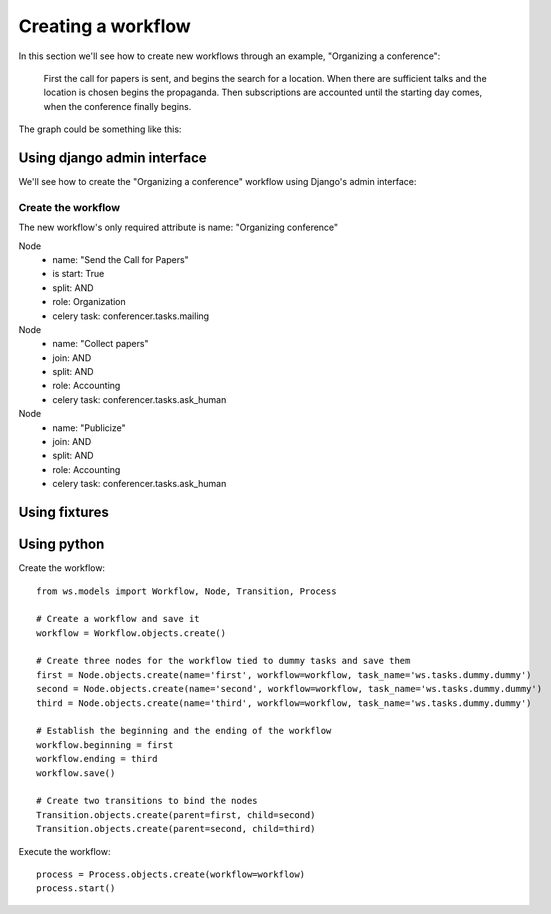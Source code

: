 ===================
Creating a workflow
===================

In this section we'll see how to create new workflows through an example,
"Organizing a conference":

    First the call for papers is sent, and begins the search for a location.
    When there are sufficient talks and the location is chosen begins the
    propaganda. Then subscriptions are accounted until the starting day comes,
    when the conference finally begins.

The graph could be something like this:

.. graphviz::

    digraph conference {
        "Send the Call for Papers" -> "Collect papers"
        "Collect papers" -> "Publicize"
        "Search a location" -> "Publicize"
        "Publicize" -> "Mailing"
        "Publicize" -> "Newspapers"
        "Publicize" -> "Poster"
        "Mailing"    -> "Receive subscriptions"
        "Newspapers" -> "Receive subscriptions"
        "Poster"     -> "Receive subscriptions"
        "Receive subscriptions" -> "Wait until the starting day"
        "Wait until the starting day" -> "Receive subscriptions"
        "Wait until the starting day" -> "Start the conference"
    };


Using django admin interface
============================

We'll see how to create the "Organizing a conference" workflow using
Django's admin interface:

.. image:: /images/ws-admin.png
    :align: center


Create the workflow
-------------------

The new workflow's only required attribute is name: "Organizing conference"

Node
    * name: "Send the Call for Papers"
    * is start: True
    * split: AND
    * role: Organization
    * celery task: conferencer.tasks.mailing
Node
    * name: "Collect papers"
    * join: AND
    * split: AND
    * role: Accounting
    * celery task: conferencer.tasks.ask_human
Node
    * name: "Publicize"
    * join: AND
    * split: AND
    * role: Accounting
    * celery task: conferencer.tasks.ask_human


Using fixtures
==============

Using python
============

Create the workflow::

    from ws.models import Workflow, Node, Transition, Process

    # Create a workflow and save it
    workflow = Workflow.objects.create()

    # Create three nodes for the workflow tied to dummy tasks and save them
    first = Node.objects.create(name='first', workflow=workflow, task_name='ws.tasks.dummy.dummy')
    second = Node.objects.create(name='second', workflow=workflow, task_name='ws.tasks.dummy.dummy')
    third = Node.objects.create(name='third', workflow=workflow, task_name='ws.tasks.dummy.dummy')

    # Establish the beginning and the ending of the workflow
    workflow.beginning = first
    workflow.ending = third
    workflow.save()

    # Create two transitions to bind the nodes
    Transition.objects.create(parent=first, child=second)
    Transition.objects.create(parent=second, child=third)


Execute the workflow::

    process = Process.objects.create(workflow=workflow)
    process.start()
